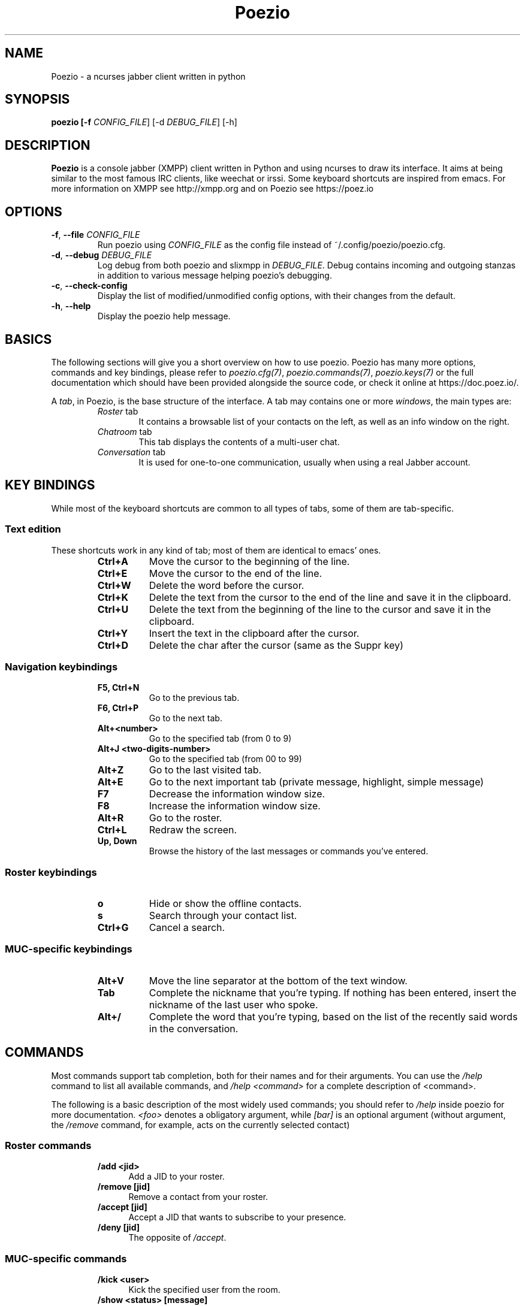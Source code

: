.\" Copyright 2010 Le Coz Florent
.\" This man page is distributed under the GPLv3 license.
.\" See COPYING file
.TH "Poezio" "1" "May 31, 2020" "Poezio dev team" ""
.SH "NAME"
Poezio \- a ncurses jabber client written in python
.SH "SYNOPSIS"
.B poezio [\-f \fICONFIG_FILE\fR] [\-d \fIDEBUG_FILE\fR] [\-h]
.SH "DESCRIPTION"
.B Poezio
is a console jabber (XMPP) client written in Python and using ncurses to draw its interface. It aims at being similar to the most famous IRC clients, like weechat or irssi. Some keyboard shortcuts are inspired from emacs. For more information on XMPP see http://xmpp.org and on Poezio see https://poez.io
.PP
.SH "OPTIONS"
.TP
\fB\-f\fR, \fB\-\-file \fICONFIG_FILE\fR
Run poezio using \fICONFIG_FILE\fR as the config file instead of ~/.config/poezio/poezio.cfg.
.TP
\fB\-d\fR, \fB\-\-debug \fIDEBUG_FILE\fR
Log debug from both poezio and slixmpp in \fIDEBUG_FILE\fR. Debug contains incoming and outgoing stanzas in addition to various message helping poezio's debugging.
.TP
\fB\-c\fR, \fB\-\-check\-config\fR
Display the list of modified/unmodified config options, with their changes from the default.
.TP
\fB\-h\fR, \fB\-\-help\fR
Display the poezio help message.

.SH "BASICS"

The following sections will give you a short overview on how to use poezio. Poezio has many more options, commands and key bindings, please refer to \fIpoezio.cfg(7)\fR, \fIpoezio.commands(7)\fR, \fIpoezio.keys(7)\fR or the full documentation which should have been provided alongside the source code, or check it online at https://doc.poez.io/.

A \fItab\fR, in Poezio, is the base structure of the interface. A tab may contains one or more \fIwindows\fR, the main types are:
.RS
.TP 6
.I Roster \fRtab
It contains a browsable list of your contacts on the left, as well as an info window on the right.
.TP
.I Chatroom \fRtab
This tab displays the contents of a multi-user chat.
.TP
.I Conversation \fRtab
It is used for one-to-one communication, usually when using a real Jabber account.

.SH "KEY BINDINGS"
While most of the keyboard shortcuts are common to all types of tabs, some of them are tab-specific.
.SS Text edition
These shortcuts work in any kind of tab; most of them are identical to emacs' ones.
.RS
.TP 8
.B Ctrl+A
Move the cursor to the beginning of the line.
.TP
.B Ctrl+E
Move the cursor to the end of the line.
.TP
.B Ctrl+W
Delete the word before the cursor.
.TP
.B Ctrl+K
Delete the text from the cursor to the end of the line and save it in the clipboard.
.TP
.B Ctrl+U
Delete the text from the beginning of the line to the cursor and save it in the clipboard.
.TP
.B Ctrl+Y
Insert the text in the clipboard after the cursor.
.TP
.B Ctrl+D
Delete the char after the cursor (same as the Suppr key)

.SS Navigation keybindings
.RS
.TP 8
.B F5, Ctrl+N
Go to the previous tab.
.TP
.B F6, Ctrl+P
Go to the next tab.
.TP
.B Alt+<number>
Go to the specified tab (from 0 to 9)
.TP
.B Alt+J <two-digits-number>
Go to the specified tab (from 00 to 99)
.TP
.B Alt+Z
Go to the last visited tab.
.TP
.B Alt+E
Go to the next important tab (private message, highlight, simple message)
.TP
.B F7
Decrease the information window size.
.TP
.B F8
Increase the information window size.
.TP
.B Alt+R
Go to the roster.
.TP
.B Ctrl+L
Redraw the screen.
.TP
.B Up, Down
Browse the history of the last messages or commands you've entered.

.SS Roster keybindings
.RS
.TP 8
.B o
Hide or show the offline contacts.
.TP
.B s
Search through your contact list.
.TP
.B Ctrl+G
Cancel a search.

.SS MUC-specific keybindings
.RS
.TP 8
.B Alt+V
Move the line separator at the bottom of the text window.
.TP
.B Tab
Complete the nickname that you're typing. If nothing has been entered, insert the nickname of the last user who spoke.
.TP
.B Alt+/
Complete the word that you're typing, based on the list of the recently said words in the conversation.

.SH "COMMANDS"
Most commands support tab completion, both for their names and for their arguments. You can use the \fI/help\fR command to list all available commands, and \fI/help <command>\fR for a complete description of <command>.

The following is a basic description of the most widely used commands; you should refer to \fI/help\fR inside poezio for more documentation. \fI<foo>\fR denotes a obligatory argument, while \fI[bar]\fR is an optional argument (without argument, the \fI/remove\fR command, for example, acts on the currently selected contact)
.SS Roster commands
.RS
.TP 5
.B /add <jid>
Add a JID to your roster.
.TP
.B /remove [jid]
Remove a contact from your roster.
.TP
.B /accept [jid]
Accept a JID that wants to subscribe to your presence.
.TP
.B /deny [jid]
The opposite of \fI/accept\fR.

.SS MUC-specific commands
.RS
.TP 5
.B /kick <user>
Kick the specified user from the room.
.TP
.B /show <status> [message]
Change your status, and status message, in the current room. You can use “avail”, “busy”, “away” and “xa” as your status, followed by an optional message.
.TP
.B /ignore <user>
Ignore the specified user.
.TP
.B /topic [topic text]
View or change the topic of the room.
.TP
.B /query <user>
Talk privately with the specified participant.
.TP
.B /part
Leave the current room.

.SH "BUGS"
Sure.

.SH "KNOWN ISSUES"
If you're using a terminal multiplexer such as \fIscreen\fR or \fItmux\fR, it may be setting $TERM to "screen", which breaks 256-color support. Consider setting your $TERM to something like "screen-256color".

.SH "FEEDBACK"
You are encouraged to report bugs or feature requests on https://codeberg.org/poezio/poezio.
You can also find us on the Jabber chatroom xmpp:poezio@muc.poez.io?join

.SH "AUTHORS"
Written by Florent Le Coz <louiz@louiz.org>

Later completed by Baptiste Jonglez <baptiste--poezio@jonglez.org>
